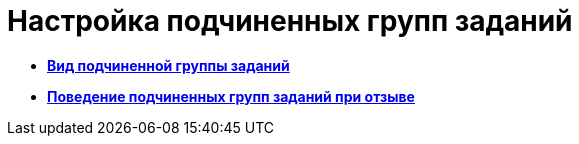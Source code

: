 = Настройка подчиненных групп заданий

* *xref:../pages/cSub_Task_ChildGroupTask_card_type.adoc[Вид подчиненной группы заданий]* +
* *xref:../pages/cSub_Task_ChildGroupTask_recall.adoc[Поведение подчиненных групп заданий при отзыве]* +
